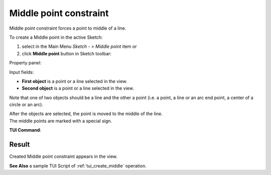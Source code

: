 .. |middlepoint.icon|    image:: images/middlepoint.png

Middle point constraint
=======================

Middle point constraint forces a point to middle of a line.

To create a Middle point in the active Sketch:

#. select in the Main Menu *Sketch - > Middle point* item  or
#. click |middlepoint.icon| **Middle point** button in Sketch toolbar:

Property panel:

.. image:: images/Middlepoint_panel.png
   :align: center

Input fields:

- **First object** is a point or a line selected in the view.
- **Second object** is a point or a line selected in the view.

Note that one of two objects should be a line and the other a point (i.e. a point, a line or an arc end point, a center of a circle or an arc).

| After the objects are selected, the point is moved to the middle of the line.
| The middle points are marked with a special sign.

**TUI Command**:

.. py:function:: Sketch_1.setMiddlePoint(Point, Line)

    :param object: A point.
    :param object: A line.
    :return: Result object.

Result
""""""

Created Middle point constraint appears in the view.

.. image:: images/Middlepoint_res.png
	   :align: center

.. centered::
   Created middle point constraint

**See Also** a sample TUI Script of :ref:`tui_create_middle` operation.
